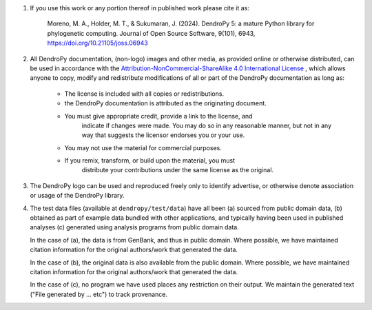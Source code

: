 1.  If you use this work or any portion thereof in published work
    please cite it as:

        Moreno, M. A., Holder, M. T., & Sukumaran, J. (2024). DendroPy 5: a mature Python library for phylogenetic computing. Journal of Open Source Software, 9(101), 6943, https://doi.org/10.21105/joss.06943

2.  All DendroPy documentation, (non-logo) images and other media, as
    provided online or otherwise distributed, can be used in accordance with the
    `Attribution-NonCommercial-ShareAlike 4.0 International License
    <http://creativecommons.org/licenses/by-nc-sa/4.0/>`_ , which allows anyone
    to copy, modify and redistribute modifications of all or part of the DendroPy
    documentation as long as:

        * The license is included with all copies or redistributions.
        * the DendroPy documentation is attributed as the originating document.
        * You must give appropriate credit, provide a link to the license, and
            indicate if changes were made. You may do so in any reasonable
            manner, but not in any way that suggests the licensor endorses you or
            your use.
        * You may not use the material for commercial purposes.
        * If you remix, transform, or build upon the material, you must
            distribute your contributions under the same license as the original.

3.  The DendroPy logo can be used and reproduced freely only to identify
    advertise, or otherwise denote association or usage of the DendroPy
    library.

4.  The test data files (available at ``dendropy/test/data``) have all been (a)
    sourced from public domain data, (b) obtained as part of example data
    bundled with other applications, and typically having been used in
    published analyses (c) generated using analysis programs from public domain
    data.

    In the case of (a), the data is from GenBank, and thus in public domain.
    Where possible, we have maintained citation information for the original
    authors/work that generated the data.

    In the case of (b), the original data is also available from the public
    domain. Where possible, we have maintained citation information for the
    original authors/work that generated the data.

    In the case of (c), no program we have used places any restriction on their
    output. We maintain the generated text ("File generated by ... etc")
    to track provenance.
